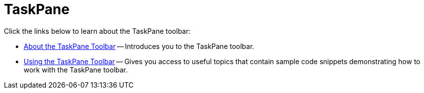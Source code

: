 ﻿////

|metadata|
{
    "name": "wintoolbarsmanager-taskpane-toolbar",
    "controlName": ["WinToolbarsManager"],
    "tags": [],
    "guid": "{06895E6B-3D08-41D5-A937-71EBBFF0B752}",  
    "buildFlags": [],
    "createdOn": "0001-01-01T00:00:00Z"
}
|metadata|
////

= TaskPane

Click the links below to learn about the TaskPane toolbar:

* link:wintoolbarsmanager-taskpane-tool-about-the-taskpane-tool.html[About the TaskPane Toolbar] -- Introduces you to the TaskPane toolbar.
* link:wintoolbarsmanager-using-the-taskpane-toolbar.html[Using the TaskPane Toolbar] -- Gives you access to useful topics that contain sample code snippets demonstrating how to work with the TaskPane toolbar.